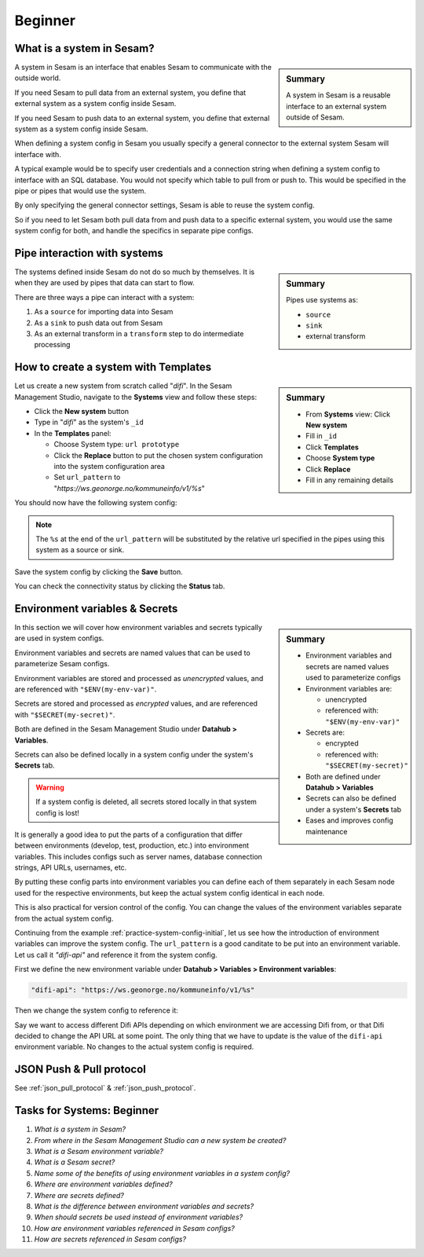 .. _systems-beginner-2-1:

Beginner
--------

.. _what-is-a-system-in-sesam-2-1:

What is a system in Sesam?
~~~~~~~~~~~~~~~~~~~~~~~~~~

.. sidebar:: Summary

  A system in Sesam is a reusable interface to an external system outside of Sesam.

A system in Sesam is an interface that enables Sesam to communicate with the outside world.

If you need Sesam to pull data from an external system,
you define that external system as a system config inside Sesam.

If you need Sesam to push data to an external system,
you define that external system as a system config inside Sesam.

When defining a system config in Sesam you usually specify a general connector
to the external system Sesam will interface with.

A typical example would be to specify user credentials and a connection string
when defining a system config to interface with an SQL database.
You would not specify which table to pull from or push to.
This would be specified in the pipe or pipes that would use the system.

By only specifying the general connector settings, Sesam is able to reuse the system config.

So if you need to let Sesam both pull data from and push data to a specific external system,
you would use the same system config for both, and handle the specifics in separate
pipe configs.

.. seealso::

  :ref:`concepts` > :ref:`concepts-config` > :ref:`concepts-systems`

  :ref:`developer-guide` > :ref:`configuration` > :ref:`system_section`

.. _pipe-interaction-with-systems-2-1:

Pipe interaction with systems
~~~~~~~~~~~~~~~~~~~~~~~~~~~~~

.. sidebar:: Summary

  Pipes use systems as:

  - ``source``
  - ``sink``
  - external transform

The systems defined inside Sesam do not do so much by themselves.
It is when they are used by pipes that data can start to flow.

There are three ways a pipe can interact with a system:

#. As a ``source`` for importing data into Sesam
#. As a ``sink`` to push data out from Sesam
#. As an external transform in a ``transform`` step to do intermediate processing


.. seealso::

  :ref:`concepts` > :ref:`concepts-config` > :ref:`concepts-pipes`

  :ref:`learn-sesam` > :ref:`architecture_and_concepts` > :ref:`architecture-and-concepts_beginner-1-1` > :ref:`pipes-1-1`

  :ref:`learn-sesam` > :ref:`dtl` > :ref:`dtl-beginner-3-1` > :ref:`pipes-where-dtl-executes-3-1`

.. _how-to-create-a-system-with-templates-2-1:

How to create a system with Templates
~~~~~~~~~~~~~~~~~~~~~~~~~~~~~~~~~~~~~

.. TODO:
.. We should consider having a consistent example case to build on throughtout these chapters.

.. sidebar:: Summary

  - From **Systems** view: Click **New system**
  - Fill in ``_id``
  - Click **Templates**
  - Choose **System type**
  - Click **Replace**
  - Fill in any remaining details

Let us create a new system from scratch called "`difi`".
In the Sesam Management Studio, navigate to the **Systems** view and follow these steps:

- Click the **New system** button
- Type in "`difi`" as the system's ``_id``
- In the **Templates** panel:

  - Choose System type: ``url prototype``
  - Click the **Replace** button to put the chosen system configuration into the system configuration area
  - Set ``url_pattern`` to "`https://ws.geonorge.no/kommuneinfo/v1/%s`"

You should now have the following system config:

.. _practice-system-config-initial:
.. code-block:: json
  :caption: Practice system config - initial

  {
    "_id": "difi",
    "type": "system:url",
    "url_pattern": "https://ws.geonorge.no/kommuneinfo/v1/%s",
    "verify_ssl": true
  }

.. note::

  The ``%s`` at the end of the ``url_pattern`` will be substituted by
  the relative url specified in the pipes using this system as a source or sink.

Save the system config by clicking the **Save** button.

You can check the connectivity status by clicking the **Status** tab.

.. seealso::

  :ref:`developer-guide` > :ref:`configuration` > :ref:`system_section` > :ref:`url_system`

  :ref:`developer-guide` > :ref:`data-modelling` > :ref:`best-practice-naming-conventions`

  :ref:`learn-sesam` > :ref:`dtl` > :ref:`dtl-beginner-3-1` > :ref:`dtl-in-practice-3-1`


.. _environment-variables-secrets-2-1:

Environment variables & Secrets
~~~~~~~~~~~~~~~~~~~~~~~~~~~~~~~

.. sidebar:: Summary

  - Environment variables and secrets are named values used to parameterize configs
  - Environment variables are:

    - unencrypted
    - referenced with: ``"$ENV(my-env-var)"``

  - Secrets are:

    - encrypted
    - referenced with: ``"$SECRET(my-secret)"``

  - Both are defined under **Datahub > Variables**
  - Secrets can also be defined under a system's **Secrets** tab
  - Eases and improves config maintenance

In this section we will cover how environment variables and secrets typically
are used in system configs.

Environment variables and secrets are named values
that can be used to parameterize Sesam configs.

Environment variables are stored and processed as *unencrypted* values,
and are referenced with ``"$ENV(my-env-var)"``.

Secrets are stored and processed as *encrypted* values,
and are referenced with ``"$SECRET(my-secret)"``.

Both are defined in the Sesam Management Studio under **Datahub > Variables**.

Secrets can also be defined locally in a system config under the system's
**Secrets** tab.

.. warning::

  If a system config is deleted, all secrets stored locally in that system config is lost!

It is generally a good idea to put the parts of a configuration that differ between
environments (develop, test, production, etc.) into environment variables.
This includes configs such as server names, database connection strings, API URLs, usernames, etc.

By putting these config parts into environment variables you can define each of them
separately in each Sesam node used for the respective environments,
but keep the actual system config identical in each node.

This is also practical for version control of the config.
You can change the values of the environment variables separate from the actual
system config.

Continuing from the example :ref:`practice-system-config-initial`, let us see how the
introduction of environment variables can improve the system config.
The ``url_pattern`` is a good canditate to be put into an environment variable.
Let us call it `"difi-api"` and reference it from the system config.

First we define the new environment variable under
**Datahub > Variables > Environment variables**:

.. code-block:: json

  "difi-api": "https://ws.geonorge.no/kommuneinfo/v1/%s"

Then we change the system config to reference it:

.. _practice-system-config-env-var-ref:
.. code-block:: json
  :caption: Practice system config with environment variable reference

  {
    "_id": "difi",
    "type": "system:url",
    "url_pattern": "$ENV(difi-api)",
    "verify_ssl": true
  }

Say we want to access different Difi APIs depending on which environment
we are accessing Difi from, or that Difi decided to change the API URL at some point.
The only thing that we have to update is the value of the ``difi-api``
environment variable.
No changes to the actual system config is required.

.. seealso::

  :ref:`concepts` > :ref:`concepts-config` > :ref:`concepts-environment-variables`

  :ref:`concepts` > :ref:`concepts-config` > :ref:`concepts-secrets`

.. _json-push-pull-protocol-2-1:

JSON Push & Pull protocol
~~~~~~~~~~~~~~~~~~~~~~~~~

See :ref:`json_pull_protocol` & :ref:`json_push_protocol`.

.. _tasks-for-systems-beginner-2-1:

Tasks for Systems: Beginner
~~~~~~~~~~~~~~~~~~~~~~~~~~~

#. *What is a system in Sesam?*

#. *From where in the Sesam Management Studio can a new system be created?*

#. *What is a Sesam environment variable?*

#. *What is a Sesam secret?*

#. *Name some of the benefits of using environment variables in a system config?*

#. *Where are environment variables defined?*

#. *Where are secrets defined?*

#. *What is the difference between environment variables and secrets?*

#. *When should secrets be used instead of environment variables?*

#. *How are environment variables referenced in Sesam configs?*

#. *How are secrets referenced in Sesam configs?*
